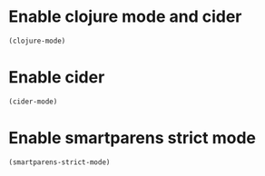 * Enable clojure mode and cider
  #+begin_src emacs-lisp
    (clojure-mode)
  #+end_src


* Enable cider
  #+begin_src emacs-lisp
    (cider-mode)
  #+end_src


* Enable smartparens strict mode
  #+begin_src emacs-lisp
    (smartparens-strict-mode)
  #+end_src
